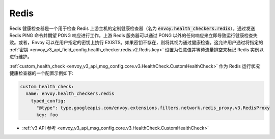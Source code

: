.. _config_health_checkers_redis:

Redis
=====

Redis 健康检查器是一个用于检查 Redis 上游主机的定制健康检查器（名为 :code:`envoy.health_checkers.redis`）。通过发送 Redis PING 命令并期望 PONG 响应进行工作。上游 Redis 服务器可以通过 PONG 以外的任何响应来立即导致运行健康检查失败。或者，Envoy 可以在用户指定的密钥上执行 EXISTS。如果密钥不存在，则将其视为通过健康检查。这允许用户通过将指定的 :ref:`密钥 <envoy_v3_api_field_config.health_checker.redis.v2.Redis.key>` 设置为任意值并等待流量排空来标记 Redis 实例以进行维护。

:ref:`custom_health_check <envoy_v3_api_msg_config.core.v3.HealthCheck.CustomHealthCheck>` 作为 Redis 运行状况健康检查器的一个配置示例如下:

.. code-block:: yaml

  custom_health_check:
    name: envoy.health_checkers.redis
      typed_config:
        "@type": type.googleapis.com/envoy.extensions.filters.network.redis_proxy.v3.RedisProxy
        key: foo

* :ref:`v3 API 参考 <envoy_v3_api_msg_config.core.v3.HealthCheck.CustomHealthCheck>`
